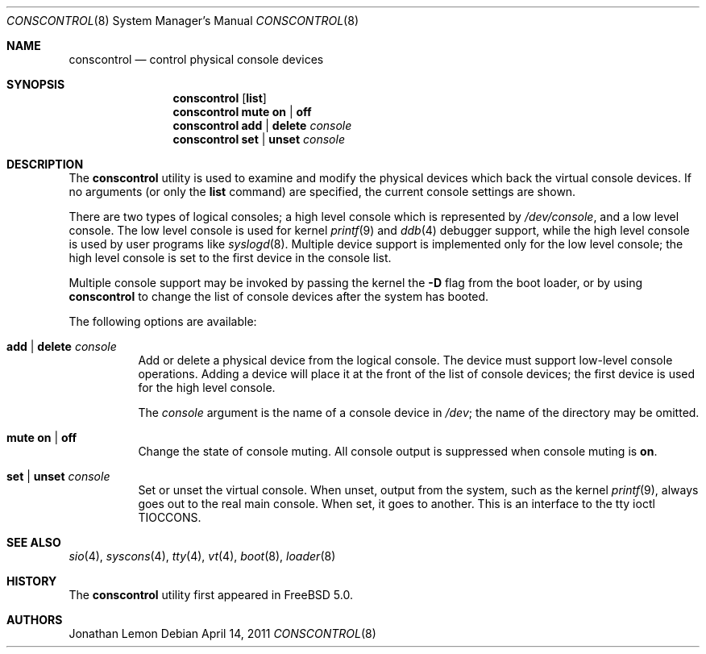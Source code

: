 .\"
.\" Copyright (c) 2001 Jonathan Lemon <jlemon@FreeBSD.org>
.\" All rights reserved.
.\"
.\" Redistribution and use in source and binary forms, with or without
.\" modification, are permitted provided that the following conditions
.\" are met:
.\" 1. Redistributions of source code must retain the above copyright
.\"    notice, this list of conditions and the following disclaimer.
.\" 2. Redistributions in binary form must reproduce the above copyright
.\"    notice, this list of conditions and the following disclaimer in the
.\"    documentation and/or other materials provided with the distribution.
.\"
.\" THIS SOFTWARE IS PROVIDED BY THE AUTHOR AND CONTRIBUTORS ``AS IS'' AND
.\" ANY EXPRESS OR IMPLIED WARRANTIES, INCLUDING, BUT NOT LIMITED TO, THE
.\" IMPLIED WARRANTIES OF MERCHANTABILITY AND FITNESS FOR A PARTICULAR PURPOSE
.\" ARE DISCLAIMED.  IN NO EVENT SHALL THE AUTHOR OR CONTRIBUTORS BE LIABLE
.\" FOR ANY DIRECT, INDIRECT, INCIDENTAL, SPECIAL, EXEMPLARY, OR CONSEQUENTIAL
.\" DAMAGES (INCLUDING, BUT NOT LIMITED TO, PROCUREMENT OF SUBSTITUTE GOODS
.\" OR SERVICES; LOSS OF USE, DATA, OR PROFITS; OR BUSINESS INTERRUPTION)
.\" HOWEVER CAUSED AND ON ANY THEORY OF LIABILITY, WHETHER IN CONTRACT, STRICT
.\" LIABILITY, OR TORT (INCLUDING NEGLIGENCE OR OTHERWISE) ARISING IN ANY WAY
.\" OUT OF THE USE OF THIS SOFTWARE, EVEN IF ADVISED OF THE POSSIBILITY OF
.\" SUCH DAMAGE.
.\"
.\" $FreeBSD: releng/10.1/sbin/conscontrol/conscontrol.8 271095 2014-09-04 13:45:16Z se $
.\"
.Dd April 14, 2011
.Dt CONSCONTROL 8
.Os
.Sh NAME
.Nm conscontrol
.Nd control physical console devices
.Sh SYNOPSIS
.Nm
.Op Cm list
.Nm
.Cm mute on | off
.Nm
.Cm add | delete
.Ar console
.Nm
.Cm set | unset Ar console
.Sh DESCRIPTION
The
.Nm
utility is used to examine and modify the physical devices which back
the virtual console devices.
If no arguments
(or only the
.Cm list
command)
are specified,
the current console settings are shown.
.Pp
There are two types of logical consoles; a high level console which
is represented by
.Pa /dev/console ,
and a low level console.
The low level console is used for kernel
.Xr printf 9
and
.Xr ddb 4
debugger support,
while the high level console is used by user programs like
.Xr syslogd 8 .
Multiple device support is implemented only for the low level console;
the high level console is set to the first device in the console list.
.Pp
Multiple console support may be invoked by passing the kernel the
.Fl D
flag from the boot loader, or by using
.Nm
to change the list of console devices after the system has booted.
.Pp
The following options are available:
.Bl -tag -width indent
.It Cm add | delete Ar console
Add or delete a physical device from the logical console.
The device must support low-level console operations.
Adding a device will place it at the front of the list of console
devices; the first device is used for the high level console.
.Pp
The
.Ar console
argument
is the name of a console device in
.Pa /dev ;
the name of the directory may be omitted.
.It Cm mute on | off
Change the state of console muting.
All console output is suppressed when console muting is
.Cm on .
.It Cm set | unset Ar console
Set or unset the virtual console.
When unset, output from the system, such as the kernel
.Xr printf 9 ,
always goes out to the real main console.
When set, it goes to another.
This is an interface to the tty ioctl
.Dv TIOCCONS .
.El
.Sh SEE ALSO
.Xr sio 4 ,
.Xr syscons 4 ,
.Xr tty 4 ,
.Xr vt 4 ,
.Xr boot 8 ,
.Xr loader 8
.Sh HISTORY
The
.Nm
utility first appeared in
.Fx 5.0 .
.Sh AUTHORS
.An Jonathan Lemon
